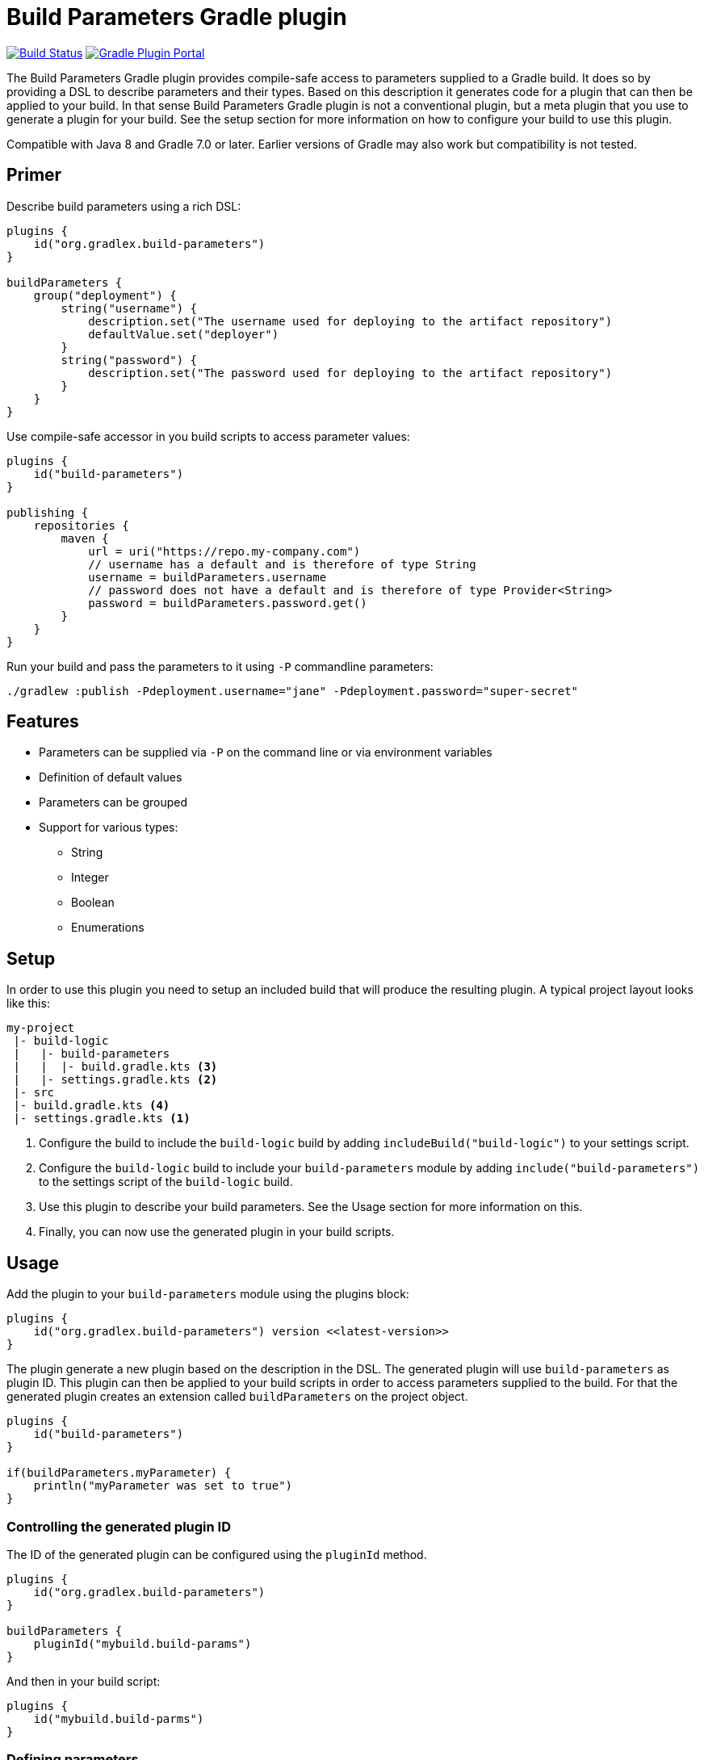 = Build Parameters Gradle plugin

image:https://img.shields.io/endpoint.svg?url=https%3A%2F%2Factions-badge.atrox.dev%2Fgradlex-org%2Fbuild-parameters%2Fbadge%3Fref%3Dmain&style=flat["Build Status", link="https://actions-badge.atrox.dev/gradlex/build-parameters/goto?ref=main"]
image:https://img.shields.io/maven-metadata/v?label=Plugin%20Portal&metadataUrl=https%3A%2F%2Fplugins.gradle.org%2Fm2%2Fde%2Fgradlex-org%2Fbuild-parameters%2Forg.gradlex.build-parameters.gradle.plugin%2Fmaven-metadata.xml["Gradle Plugin Portal", link="https://plugins.gradle.org/plugin/org.gradlex.build-parameters"]

The Build Parameters Gradle plugin provides compile-safe access to parameters supplied to a Gradle build.
It does so by providing a DSL to describe parameters and their types.
Based on this description it generates code for a plugin that can then be applied to your build.
In that sense Build Parameters Gradle plugin is not a conventional plugin, but a meta plugin that you use to generate a plugin for your build.
See the setup section for more information on how to configure your build to use this plugin.

Compatible with Java 8 and Gradle 7.0 or later. Earlier versions of Gradle may also work but compatibility is not tested.

== Primer

Describe build parameters using a rich DSL:

```kotlin
plugins {
    id("org.gradlex.build-parameters")
}

buildParameters {
    group("deployment") {
        string("username") {
            description.set("The username used for deploying to the artifact repository")
            defaultValue.set("deployer")
        }
        string("password") {
            description.set("The password used for deploying to the artifact repository")
        }
    }
}
```

Use compile-safe accessor in you build scripts to access parameter values:

```kotlin
plugins {
    id("build-parameters")
}

publishing {
    repositories {
        maven {
            url = uri("https://repo.my-company.com")
            // username has a default and is therefore of type String
            username = buildParameters.username
            // password does not have a default and is therefore of type Provider<String>
            password = buildParameters.password.get()
        }
    }
}
```

Run your build and pass the parameters to it using `-P` commandline parameters:

```shell
./gradlew :publish -Pdeployment.username="jane" -Pdeployment.password="super-secret"
```

== Features

* Parameters can be supplied via `-P` on the command line or via environment variables
* Definition of default values
* Parameters can be grouped
* Support for various types:
** String
** Integer
** Boolean
** Enumerations

== Setup

In order to use this plugin you need to setup an included build that will produce the resulting plugin.
A typical project layout looks like this:

```
my-project
 |- build-logic
 |   |- build-parameters
 |   |  |- build.gradle.kts <3>
 |   |- settings.gradle.kts <2>
 |- src
 |- build.gradle.kts <4>
 |- settings.gradle.kts <1>
```

1. Configure the build to include the `build-logic` build by adding `includeBuild("build-logic")` to your settings script.
2. Configure the `build-logic` build to include your `build-parameters` module by adding `include("build-parameters")` to the settings script of the `build-logic` build.
3. Use this plugin to describe your build parameters. See the Usage section for more information on this.
4. Finally, you can now use the generated plugin in your build scripts.

== Usage

Add the plugin to your `build-parameters` module using the plugins block:

```kotlin
plugins {
    id("org.gradlex.build-parameters") version <<latest-version>>
}
```

The plugin generate a new plugin based on the description in the DSL.
The generated plugin will use `build-parameters` as plugin ID.
This plugin can then be applied to your build scripts in order to access parameters supplied to the build.
For that the generated plugin creates an extension called `buildParameters` on the project object.

```kotlin
plugins {
    id("build-parameters")
}

if(buildParameters.myParameter) {
    println("myParameter was set to true")
}
```

=== Controlling the generated plugin ID

The ID of the generated plugin can be configured using the `pluginId` method.

```kotlin
plugins {
    id("org.gradlex.build-parameters")
}

buildParameters {
    pluginId("mybuild.build-params")
}
```

And then in your build script:

```kotlin
plugins {
    id("mybuild.build-parms")
}
```

=== Defining parameters

This plugin supports String, boolean, integer and enum types for modelling build parameters.
Parameters can be defined with and without default value.
If not default value is defined, the resulting compile-safe parameter accessor will be a `org.gradle.api.provider.Provider`.
If a default value is defined, the resulting compile-safe parameter accessor will have the actual parameter type.

==== String parameters

Use the `string` method to define parameters of type String:

```kotlin
buildParameters {
    string("myString") {
        description.set("Optional description of the string parameter")
        defaultValue.set("Optional default value")
    }
}
```

==== Int parameters

Use the `integer` method to define parameters of type Integer:

```kotlin
buildParameters {
    integer("myInt") {
        description.set("Optional description of the int parameter")
        defaultValue.set(9) // optional
    }
}
```

==== Boolean parameters

Use the `bool` method to define parameters of type Boolean:

```kotlin
buildParameters {
    bool("mybool") {
        description.set("Optional description of the bool parameter")
        defaultValue.set(true) // optional
    }
}
```

==== Enum parameters

Use the `enumeration` method to define enumeration parameters.
The `build-parameters` plugin will generate an enum class based on the name of the parameter and the supplied value list.

```kotlin
buildParameters {
    enumeration("myEnum") {
        description.set("Optional description of the enum parameter")
        values.addAll("One", "Two", "Three")
        defaultValue.set("One") // optional
    }
}
```

Using an enum parameter you can restrict he values that can be passed to the build.
The generated enum class will look like the following:

```java
public enum MyEnum {
    One, Two, Three;
}
```

=== Grouping parameters

Parameters can be namespaced using the `group` method:

```kotlin
buildParameters {
    group("myGroup") {
        string("myString")
        integer("myInt")
    }
}
```

The group name will be used to namespace parameter when supplied via the command line and when using in the build script.

=== Deriving parameter values from environment variables

Sometimes you may want to supply a build parameter using the system environment.
A good example of this is the `CI` variable that most CI servers set.
By looking at this variable the build can detect that it's running in a CI environment.

NOTE: Parameters supplied via the command line take precedence over those supplied via the environment.

In order to derive a build parameter value from the environment use the `fromEnvironment()` method:

```kotlin
buildParameters {
    bool("ci") {
        fromEnvironment()
        defaultValue.set(false)
    }
}
```

The `fromEnvironment()` method will translate the parameters property path into SCREAMING_SNAKE_CASE and use that to look up the value in the environment.
In the example above `ci` will be translated to `CI`.

The translation also works in combination with grouped paramters:

```kotlin
buildParameters {
    group("myGroup") {
        string("someString") {
            fromEnvironment()
        }
    }
}
```

The `mygroup.someString` parameter can then be set by configuring the `MYGROUP_SOMESTRING` environment variable.

If you need full control over the environment variable name used to look up the parameters value, use the `fromEnvironment(String)` overload.

```kotlin
buildParameters {
    group("myGroup") {
        string("someString") {
            fromEnvironment("SOME_CUSTOM_ENV_VAR")
        }
    }
}
```

Given the configuration above, the generated plugin will look up the `SOME_CUSTOM_ENV_VAR` variable for setting the value of `myGroup.someString`.

[CAUTION]
====
The plugin does not verify whether the value supplied to `fromEnvironment(String)` is a valid environment variable name.
It's the responsibility of the user to make sure only upper case letters and underscores are used.
====
